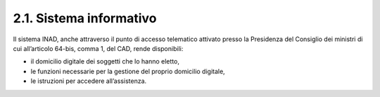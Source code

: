 2.1. Sistema informativo
========================

Il sistema INAD, anche attraverso il punto di accesso telematico attivato presso la Presidenza del Consiglio dei ministri di cui all’articolo 64-bis, comma 1, del CAD, rende disponibili:

- il domicilio digitale dei soggetti che lo hanno eletto,
- le funzioni necessarie per la gestione del proprio domicilio digitale,
- le istruzioni per accedere all’assistenza.
